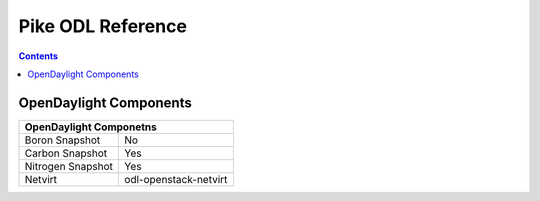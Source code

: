 Pike ODL Reference
==================

.. contents::

OpenDaylight Components
-----------------------

+-------------------------------------------------------+
| OpenDaylight Componetns                               |
+===============================+=======================+
| Boron Snapshot                |             No        |
+-------------------------------+-----------------------+
| Carbon Snapshot               |            Yes        |
+-------------------------------+-----------------------+
| Nitrogen Snapshot             |            Yes        |
+-------------------------------+-----------------------+
| Netvirt                       | odl-openstack-netvirt |
+-------------------------------+-----------------------+

